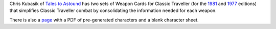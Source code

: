 .. title: Weapon Cards for Classic Traveller (1981 and 1977 editions)
.. slug: weapon-cards-for-classic-traveller-1981-and-1977-editions
.. date: 2020-03-07 19:08:06 UTC-05:00
.. tags: rpg,classic traveller,traveller
.. category: gaming
.. link: 
.. description: 
.. type: text

Chris Kubasik of `Tales to Astound`_ has two sets of Weapon Cards for
Classic Traveller (for the 1981_ and 1977_ editions) that simplifies
Classic Traveller combat by consolidating the information needed
for each weapon.

There is also a page_ with a PDF of pre-generated characters and a
blank character sheet.

.. _`Tales to Astound`: https://talestoastound.wordpress.com/
.. _1981: https://talestoastound.wordpress.com/2016/09/01/prepping-for-my-classic-traveller-convention-game-weapon-cards/
.. _1977: https://talestoastound.wordpress.com/2018/03/01/traveller-out-of-the-box-weapon-cards-1977-edition/
.. _page: https://talestoastound.wordpress.com/2016/08/29/prepping-for-my-classic-traveller-convention-game-a-character-sheet-and-24-pregen-characters/
